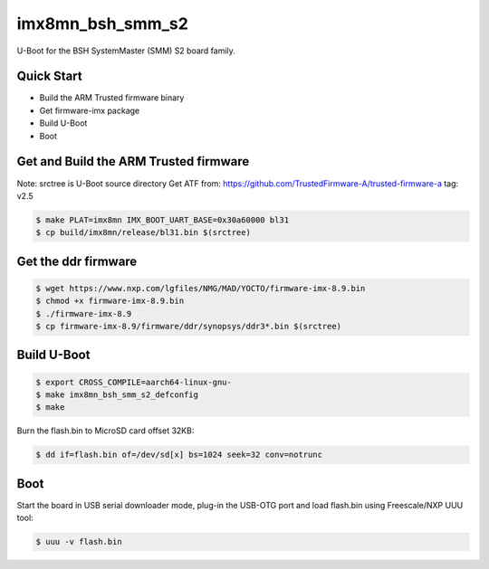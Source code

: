 .. SPDX-License-Identifier: GPL-2.0+

imx8mn_bsh_smm_s2
=================

U-Boot for the BSH SystemMaster (SMM) S2 board family.

Quick Start
-----------

- Build the ARM Trusted firmware binary
- Get firmware-imx package
- Build U-Boot
- Boot

Get and Build the ARM Trusted firmware
--------------------------------------

Note: srctree is U-Boot source directory
Get ATF from: https://github.com/TrustedFirmware-A/trusted-firmware-a
tag: v2.5

.. code-block:: bash

   $ make PLAT=imx8mn IMX_BOOT_UART_BASE=0x30a60000 bl31
   $ cp build/imx8mn/release/bl31.bin $(srctree)

Get the ddr firmware
--------------------

.. code-block:: bash

   $ wget https://www.nxp.com/lgfiles/NMG/MAD/YOCTO/firmware-imx-8.9.bin
   $ chmod +x firmware-imx-8.9.bin
   $ ./firmware-imx-8.9
   $ cp firmware-imx-8.9/firmware/ddr/synopsys/ddr3*.bin $(srctree)

Build U-Boot
------------

.. code-block:: bash

   $ export CROSS_COMPILE=aarch64-linux-gnu-
   $ make imx8mn_bsh_smm_s2_defconfig
   $ make

Burn the flash.bin to MicroSD card offset 32KB:

.. code-block:: bash

   $ dd if=flash.bin of=/dev/sd[x] bs=1024 seek=32 conv=notrunc

Boot
----

Start the board in USB serial downloader mode, plug-in the USB-OTG port and
load flash.bin using Freescale/NXP UUU tool:

.. code-block:: bash

   $ uuu -v flash.bin
